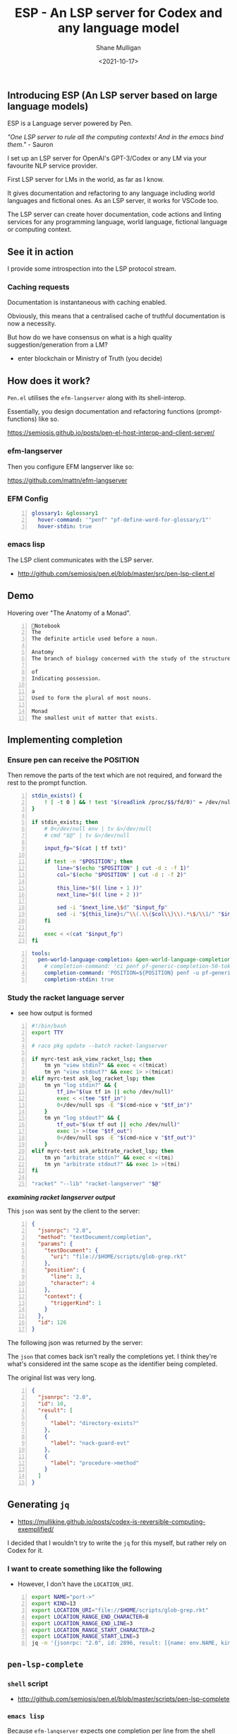 #+LATEX_HEADER: \usepackage[margin=0.5in]{geometry}
#+OPTIONS: toc:nil

#+HUGO_BASE_DIR: /home/shane/dump/home/shane/notes/ws/blog/blog
#+HUGO_SECTION: ./posts

#+TITLE: ESP - An LSP server for Codex and any language model
#+DATE: <2021-10-17>
#+AUTHOR: Shane Mulligan
#+KEYWORDS: openai codex pen emacs

** Introducing ESP (An LSP server based on large language models)
ESP is a Language server powered by Pen.

/"One LSP server to rule all the computing contexts! And in the emacs bind them."/ - Sauron

I set up an LSP server for OpenAI's
GPT-3/Codex or any LM via your favourite NLP
service provider.

First LSP server for LMs in the world, as far
as I know.

It gives documentation and refactoring to any
language including world languages and
fictional ones. As an LSP server, it works for
VSCode too.

The LSP server can create hover documentation,
code actions and linting services for any
programming language, world language, fictional
language or computing context.

** See it in action
I provide some introspection into the LSP protocol stream.

#+BEGIN_EXPORT html
<!-- Play on asciinema.com -->
<!-- <a title="asciinema recording" href="https://asciinema.org/a/qOxfj5RzSTp5e2JAKi46nDkbO" target="_blank"><img alt="asciinema recording" src="https://asciinema.org/a/qOxfj5RzSTp5e2JAKi46nDkbO.svg" /></a> -->
<!-- Play on the blog -->
<script src="https://asciinema.org/a/qOxfj5RzSTp5e2JAKi46nDkbO.js" id="asciicast-qOxfj5RzSTp5e2JAKi46nDkbO" async></script>
#+END_EXPORT

*** Caching requests
Documentation is instantaneous with caching enabled.

#+BEGIN_EXPORT html
<!-- Play on asciinema.com -->
<!-- <a title="asciinema recording" href="https://asciinema.org/a/dDH0uDr5jlgsvrdCBO7hAZYcJ" target="_blank"><img alt="asciinema recording" src="https://asciinema.org/a/dDH0uDr5jlgsvrdCBO7hAZYcJ.svg" /></a> -->
<!-- Play on the blog -->
<script src="https://asciinema.org/a/dDH0uDr5jlgsvrdCBO7hAZYcJ.js" id="asciicast-dDH0uDr5jlgsvrdCBO7hAZYcJ" async></script>
#+END_EXPORT

Obviously, this means that a centralised cache
of truthful documentation is now a necessity.

But how do we have consensus on what is a high
quality suggestion/generation from a LM?

- enter blockchain or Ministry of Truth (you decide)

** How does it work?
=Pen.el= utilises the =efm-langserver= along with its shell-interop.

Essentially, you design documentation and refactoring functions (prompt-functions) like so.

https://semiosis.github.io/posts/pen-el-host-interop-and-client-server/

*** efm-langserver
Then you configure EFM langserver like so:

https://github.com/mattn/efm-langserver

*** EFM Config
 #+BEGIN_SRC yaml -n :async :results verbatim code
     glossary1: &glossary1
       hover-command: '"penf" "pf-define-word-for-glossary/1"'
       hover-stdin: true
 #+END_SRC

*** emacs lisp
The LSP client communicates with the LSP server.

+ http://github.com/semiosis/pen.el/blob/master/src/pen-lsp-client.el

** Demo
Hovering over "The Anatomy of a Monad".

[[./anatomy-of-monad.png]]

#+BEGIN_SRC text -n :async :results verbatim code
  Notebook
  The
  The definite article used before a noun.

  Anatomy
  The branch of biology concerned with the study of the structure of organisms and their parts.

  of
  Indicating possession.

  a
  Used to form the plural of most nouns.

  Monad
  The smallest unit of matter that exists.
#+END_SRC

#+BEGIN_EXPORT html
<!-- Play on asciinema.com -->
<!-- <a title="asciinema recording" href="https://asciinema.org/a/qCTVSRGZgUZruwuiW1JVaNI6t" target="_blank"><img alt="asciinema recording" src="https://asciinema.org/a/qCTVSRGZgUZruwuiW1JVaNI6t.svg" /></a> -->
<!-- Play on the blog -->
<script src="https://asciinema.org/a/qCTVSRGZgUZruwuiW1JVaNI6t.js" id="asciicast-qCTVSRGZgUZruwuiW1JVaNI6t" async></script>
#+END_EXPORT

** Implementing completion
*** Ensure pen can receive the POSITION
Then remove the parts of the text which are
not required, and forward the rest to the
prompt function.

#+BEGIN_SRC bash -n :i bash :async :results verbatim code
  stdin_exists() {
      ! [ -t 0 ] && ! test "$(readlink /proc/$$/fd/0)" = /dev/null
  }

  if stdin_exists; then
      # 0</dev/null env | tv &>/dev/null
      # cmd "$@" | tv &>/dev/null

      input_fp="$(cat | tf txt)"

      if test -n "$POSITION"; then
          line="$(echo "$POSITION" | cut -d : -f 1)"
          col="$(echo "$POSITION" | cut -d : -f 2)"

          this_line="$(( line + 1 ))"
          next_line="$(( line + 2 ))"

          sed -i "$next_line,\$d" "$input_fp"
          sed -i "${this_line}s/^\\(.\\{$col\\}\\).*\$/\\1/" "$input_fp"
      fi

      exec < <(cat "$input_fp")
  fi
#+END_SRC

#+BEGIN_SRC yaml -n :async :results verbatim code
  tools:
    pen-world-language-completion: &pen-world-language-completion
      # completion-command: 'ci penf pf-generic-completion-50-tokens/1'
      completion-command: 'POSITION=${POSITION} penf -u pf-generic-completion-50-tokens/1'
      completion-stdin: true
#+END_SRC

*** Study the racket language server
- see how output is formed
#+BEGIN_SRC bash -n :i bash :async :results verbatim code
  #!/bin/bash
  export TTY

  # raco pkg update --batch racket-langserver

  if myrc-test ask_view_racket_lsp; then
      tm yn "view stdin?" && exec < <(tmicat)
      tm yn "view stdout?" && exec 1> >(tmicat)
  elif myrc-test ask_log_racket_lsp; then
      tm yn "log stdin?" && {
          tf_in="$(ux tf in || echo /dev/null)"
          exec < <(tee "$tf_in")
          0</dev/null sps -E "$(cmd-nice v "$tf_in")"
      }
      tm yn "log stdout?" && {
          tf_out="$(ux tf out || echo /dev/null)"
          exec 1> >(tee "$tf_out")
          0</dev/null sps -E "$(cmd-nice v "$tf_out")"
      }
  elif myrc-test ask_arbitrate_racket_lsp; then
      tm yn "arbitrate stdin?" && exec < <(tmi)
      tm yn "arbitrate stdout?" && exec 1> >(tmi)
  fi

  "racket" "--lib" "racket-langserver" "$@"
#+END_SRC

/*examining racket langserver output*/
#+BEGIN_EXPORT html
<!-- Play on asciinema.com -->
<!-- <a title="asciinema recording" href="https://asciinema.org/a/RiJqI0j6SYzc0JJXsWcIwl9d0" target="_blank"><img alt="asciinema recording" src="https://asciinema.org/a/RiJqI0j6SYzc0JJXsWcIwl9d0.svg" /></a> -->
<!-- Play on the blog -->
<script src="https://asciinema.org/a/RiJqI0j6SYzc0JJXsWcIwl9d0.js" id="asciicast-RiJqI0j6SYzc0JJXsWcIwl9d0" async></script>
#+END_EXPORT

This =json= was sent by the client to the server:

#+BEGIN_SRC json -n :async :results verbatim code
  {
    "jsonrpc": "2.0",
    "method": "textDocument/completion",
    "params": {
      "textDocument": {
        "uri": "file://$HOME/scripts/glob-grep.rkt"
      },
      "position": {
        "line": 3,
        "character": 4
      },
      "context": {
        "triggerKind": 1
      }
    },
    "id": 126
  }
#+END_SRC

The following json was returned by the server:

The =json= that comes back isn't really
the completions yet. I think they're what's
considered int the same scope as the
identifier being completed.

The original list was very long.

#+BEGIN_SRC json -n :async :results verbatim code
  {
    "jsonrpc": "2.0",
    "id": 10,
    "result": [
      {
        "label": "directory-exists?"
      },
      {
        "label": "nack-guard-evt"
      },
      {
        "label": "procedure->method"
      }
    ]
  }
#+END_SRC

** Generating =jq=
- https://mullikine.github.io/posts/codex-is-reversible-computing-exemplified/

I decided that I wouldn't try to write the
=jq= for this myself, but rather rely on Codex
for it.

*** I want to create something like the following
- However, I don't have the =LOCATION_URI=.

#+BEGIN_SRC bash -n :i bash :async :results verbatim code
  export NAME="port->"
  export KIND=13
  export LOCATION_URI="file://$HOME/scripts/glob-grep.rkt"
  export LOCATION_RANGE_END_CHARACTER=8
  export LOCATION_RANGE_END_LINE=3
  export LOCATION_RANGE_START_CHARACTER=2
  export LOCATION_RANGE_START_LINE=3
  jq -n '{jsonrpc: "2.0", id: 2896, result: [{name: env.NAME, kind: env.KIND, location: {uri: env.LOCATION_URI, range: {end: {character: env.LOCATION_RANGE_END_CHARACTER, line: env.LOCATION_RANGE_END_LINE}, start: {character: env.LOCATION_RANGE_START_CHARACTER, line: env.LOCATION_RANGE_START_LINE}}}}]}'
#+END_SRC

** =pen-lsp-complete=
*** =shell= script
- http://github.com/semiosis/pen.el/blob/master/scripts/pen-lsp-complete

*** =emacs lisp=
Because =efm-langserver= expects one
completion per line from the shell script is
uses (rather than json), I had to make a
workaround.

When I provide =efm-langserver= with
completion candidates, I =one-linerize= them by replacing "\n" with =<pen-newline>=.

Since =efm-langserver= is not providing the
appropriate =textEdit= to unonlinerize, I have
to do it myself in =company-lsp=.

Unfortunately, =company-lsp= uses lexical
scope, so I had to copy the entire file across
and rename it to add the functionality.

https://github.com/semiosis/pen.el/blob/master/src/pen-company-lsp.el#L346

** Final product
*** Demo
This is a demo of both documentation and completion using the Pen.el language server.

#+BEGIN_EXPORT html
<!-- Play on asciinema.com -->
<!-- <a title="asciinema recording" href="https://asciinema.org/a/aeYBHe2oWZ7bsZFARGEBGyVq3" target="_blank"><img alt="asciinema recording" src="https://asciinema.org/a/aeYBHe2oWZ7bsZFARGEBGyVq3.svg" /></a> -->
<!-- Play on the blog -->
<script src="https://asciinema.org/a/aeYBHe2oWZ7bsZFARGEBGyVq3.js" id="asciicast-aeYBHe2oWZ7bsZFARGEBGyVq3" async></script>
#+END_EXPORT

*** Built into the docker image
EFM Langserver is also built into the Pen.el
docker image.